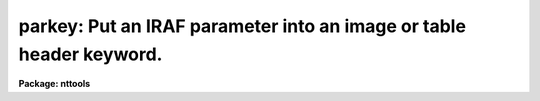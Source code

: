 .. _parkey:

parkey: Put an IRAF parameter into an image or table header keyword.
====================================================================

**Package: nttools**

.. raw:: html

  </tr></table><p>
  <h3>Name</h3>
  <!-- BeginSection: 'NAME' -->
  <p>
  parkey -- Write an IRAF parameter to a header keyword.
  </p>
  <!-- EndSection:   'NAME' -->
  <h3>Usage</h3>
  <!-- BeginSection: 'USAGE' -->
  <p>
  parkey value output keyword
  </p>
  <!-- EndSection:   'USAGE' -->
  <h3>Description</h3>
  <!-- BeginSection: 'DESCRIPTION' -->
  <p>
  This task changes the value of a header keyword in either a table or an
  image. If the value of the task parameter 'add' is <tt>"yes"</tt>, the task will
  allow you to add a new keyword to the header, otherwise, adding a new
  keyword will cause an error. Type conversion is performed if the data type of
  the header keyword differs from the data type of the input parameter 'value'. 
  If a new
  keyword is added to the file, the type is determined 
  from the input value. The
  strings <tt>"yes"</tt>, <tt>"y"</tt>, <tt>"no"</tt>, <tt>"n"</tt>, <tt>"true"</tt>, <tt>"t"</tt>, <tt>"false"</tt>, and <tt>"f"</tt>, in either
  upper or lower case, are interpreted as boolean values.
  </p>
  <!-- EndSection:   'DESCRIPTION' -->
  <h3>Parameters</h3>
  <!-- BeginSection: 'PARAMETERS' -->
  <dl>
  <dt><b>value [string]</b></dt>
  <!-- Sec='PARAMETERS' Level=0 Label='value' Line='value [string]' -->
  <dd>Input value to be written to the header keyword. (Strings are case sensitive.)
  </dd>
  </dl>
  <dl>
  <dt><b>output [file name]</b></dt>
  <!-- Sec='PARAMETERS' Level=0 Label='output' Line='output [file name]' -->
  <dd>Name of the file whose header keyword is to be changed.
  </dd>
  </dl>
  <dl>
  <dt><b>keyword [string]</b></dt>
  <!-- Sec='PARAMETERS' Level=0 Label='keyword' Line='keyword [string]' -->
  <dd>Name of the header keyword to be changed. (The name is not case sensitive.)
  </dd>
  </dl>
  <dl>
  <dt><b>(add = no) [boolean]</b></dt>
  <!-- Sec='PARAMETERS' Level=0 Label='' Line='(add = no) [boolean]' -->
  <dd>Allow new header keywords to be added?  
  If 'add = no', then existing keywords
  can take new values but no new keywords can be added to the file.
  </dd>
  </dl>
  <!-- EndSection:   'PARAMETERS' -->
  <h3>Examples</h3>
  <!-- BeginSection: 'EXAMPLES' -->
  <p>
  1. Set the header keyword 'OVERSCAN' in the file 'image.hhh' to 5:
  </p>
  <pre>
  tt&gt; parkey 5 image.hhh overscan
  </pre>
  <p>
  2. Set the group parameter 'CTYPE1' in the second group of the same
  file to <tt>"ANGSTROM"</tt>:
  </p>
  <pre>
  tt&gt; parkey ANGSTROM image.hhh[2] ctype1
  </pre>
  <p>
  3. Set the header keyword 'YSTEP' to the value stored 
  in the IRAF parameter <tt>'x'</tt>:
  </p>
  <pre>
  tt&gt; parkey (x) image.hhh ystep
  </pre>
  <p>
  4. Add the keyword 'COMPNAME' to the table header and put the value <tt>"FILTER1"</tt>
  in it:
  </p>
  <pre>
  tt&gt; parkey FILTER1 graph.tab compname add+
  </pre>
  <!-- EndSection:   'EXAMPLES' -->
  <h3>Bugs</h3>
  <!-- BeginSection: 'BUGS' -->
  <!-- EndSection:   'BUGS' -->
  <h3>References</h3>
  <!-- BeginSection: 'REFERENCES' -->
  <p>
  This task was written by Bernie Simon.
  </p>
  <!-- EndSection:   'REFERENCES' -->
  <h3>See also</h3>
  <!-- BeginSection: 'SEE ALSO' -->
  <p>
  keypar, keytab, partab, tabkey, tabpar
  </p>
  
  <!-- EndSection:    'SEE ALSO' -->
  
  <!-- Contents: 'NAME' 'USAGE' 'DESCRIPTION' 'PARAMETERS' 'EXAMPLES' 'BUGS' 'REFERENCES' 'SEE ALSO'  -->
  

